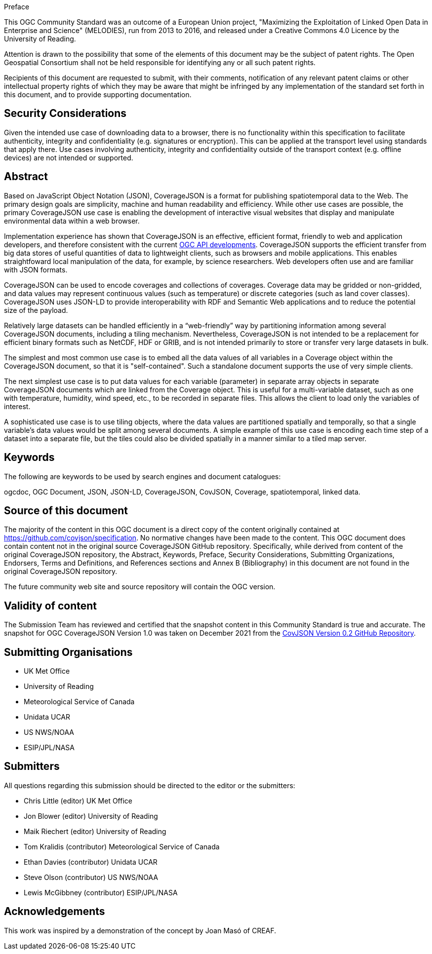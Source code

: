 .Preface

This OGC Community Standard was an outcome of a European Union project, "Maximizing the Exploitation of Linked Open Data in Enterprise and Science" (MELODIES), run from 2013 to 2016, and released under a Creative Commons 4.0 Licence by the University of Reading.

////
*OGC Declaration*
////

Attention is drawn to the possibility that some of the elements of this document may be the subject of patent rights. The Open Geospatial Consortium shall not be held responsible for identifying any or all such patent rights.

Recipients of this document are requested to submit, with their comments, notification of any relevant patent claims or other intellectual property rights of which they may be aware that might be infringed by any implementation of the standard set forth in this document, and to provide supporting documentation.

[security]
[[security_considerations]]
== Security Considerations

Given the intended use case of downloading data to a browser, there is no functionality within this specification to facilitate authenticity, integrity and confidentiality (e.g. signatures or encryption). This can be applied at the transport level using standards that apply there. Use cases involving authenticity, integrity and confidentiality outside of the transport context (e.g. offline devices) are not intended or supported.

[abstract]
[[abstract]]
== Abstract

Based on JavaScript Object Notation (JSON), CoverageJSON is a format for publishing spatiotemporal data to the Web. The primary design goals are simplicity, machine and human readability and efficiency. While other use cases are possible, the primary CoverageJSON use case is enabling the development of interactive visual websites that display and manipulate environmental data within a web browser.

Implementation experience has shown that CoverageJSON is an effective, efficient format, friendly to web and application developers, and therefore consistent with the current https://ogcapi.ogc.org/[OGC API developments]. CoverageJSON supports the efficient transfer from big data stores of useful quantities of data to lightweight clients, such as browsers and mobile applications. This enables straightfoward local manipulation of the data, for example, by science researchers. Web developers often use and are familiar with JSON formats.

CoverageJSON can be used to encode coverages and collections of coverages. Coverage data may be gridded or non-gridded, and data values may represent continuous values (such as temperature) or discrete categories (such as land cover classes). CoverageJSON uses JSON-LD to provide interoperability with RDF and Semantic Web applications and to reduce the potential size of the payload.

Relatively large datasets can be handled efficiently in a “web-friendly” way by partitioning information among several CoverageJSON documents, including a tiling mechanism. Nevertheless, CoverageJSON is not intended to be a replacement for efficient binary formats such as NetCDF, HDF or GRIB, and is not intended primarily to store or transfer very large datasets in bulk.

The simplest and most common use case is to embed all the data values of all variables in a Coverage object within the CoverageJSON document, so that it is "self-contained". Such a standalone document supports the use of very simple clients.

The next simplest use case is to put data values for each variable (parameter) in separate array objects in separate CoverageJSON documents which are linked from the Coverage object. This is useful for a multi-variable dataset, such as one with temperature, humidity, wind speed, etc., to be recorded in separate files. This allows the client to load only the variables of interest.

A sophisticated use case is to use tiling objects, where the data values are partitioned spatially and temporally, so that a single variable’s data values would be split among several documents. A simple example of this use case is encoding each time step of a dataset into a separate file, but the tiles could also be divided spatially in a manner similar to a tiled map server.

[keywords]
[[keywords]]
== Keywords

The following are keywords to be used by search engines and document catalogues:

ogcdoc, OGC Document, JSON, JSON-LD, CoverageJSON, CovJSON, Coverage, spatiotemporal, linked data.

[source]
[[source_of_this_document]]
== Source of this document

The majority of the content in this OGC document is a direct copy of the content originally contained at https://github.com/covjson/specification. No normative changes have been made to the content. This OGC document does contain content not in the original source CoverageJSON GitHub repository. Specifically, while derived from content of the original CoverageJSON repository, the Abstract, Keywords, Preface, Security Considerations, Submitting Organizations, Endorsers, Terms and Definitions, and References sections and Annex B (Bibliography) in this document are not found in the original CoverageJSON repository.

The future community web site and source repository will contain the OGC version.

[Validity]
[[validity_of_content]]
== Validity of content

The Submission Team has reviewed and certified that the snapshot content in this Community Standard is true and accurate. The snapshot for OGC CoverageJSON Version 1.0 was taken on December 2021 from the https://github.com/covjson/specification[CovJSON Version 0.2 GitHub Repository].

[[submitting_organisations]]
== Submitting Organisations

* UK Met Office
* University of Reading
* Meteorological Service of Canada
* Unidata UCAR
* US NWS/NOAA
* ESIP/JPL/NASA

[[submitters]]
== Submitters

All questions regarding this submission should be directed to the editor or the submitters:

* Chris Little    (editor)        UK Met Office
* Jon Blower      (editor)        University of Reading
* Maik Riechert   (editor)        University of Reading
* Tom Kralidis    (contributor)   Meteorological Service of Canada
* Ethan Davies    (contributor)   Unidata UCAR
* Steve Olson     (contributor)   US NWS/NOAA
* Lewis McGibbney (contributor)   ESIP/JPL/NASA

[.preface]
== Acknowledgements

This work was inspired by a demonstration of the concept by Joan Masó of CREAF.
